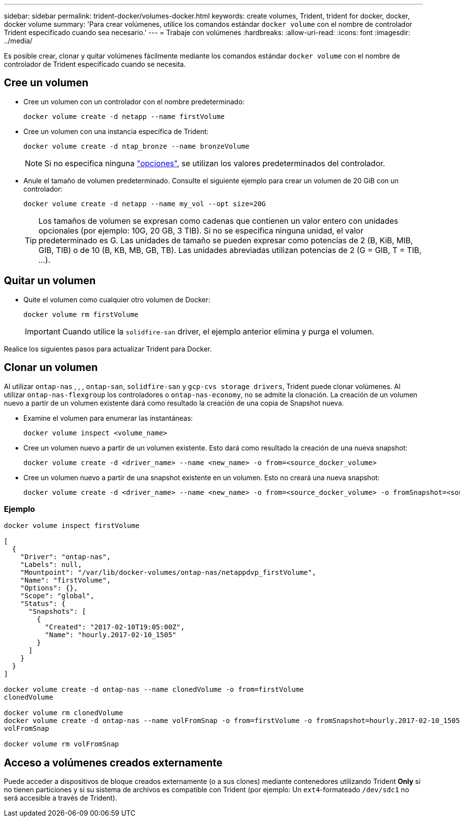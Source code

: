 ---
sidebar: sidebar 
permalink: trident-docker/volumes-docker.html 
keywords: create volumes, Trident, trident for docker, docker, docker volume 
summary: 'Para crear volúmenes, utilice los comandos estándar `docker volume` con el nombre de controlador Trident especificado cuando sea necesario.' 
---
= Trabaje con volúmenes
:hardbreaks:
:allow-uri-read: 
:icons: font
:imagesdir: ../media/


[role="lead"]
Es posible crear, clonar y quitar volúmenes fácilmente mediante los comandos estándar `docker volume` con el nombre de controlador de Trident especificado cuando se necesita.



== Cree un volumen

* Cree un volumen con un controlador con el nombre predeterminado:
+
[source, console]
----
docker volume create -d netapp --name firstVolume
----
* Cree un volumen con una instancia específica de Trident:
+
[source, console]
----
docker volume create -d ntap_bronze --name bronzeVolume
----
+

NOTE: Si no especifica ninguna link:volume-driver-options.html["opciones"^], se utilizan los valores predeterminados del controlador.

* Anule el tamaño de volumen predeterminado. Consulte el siguiente ejemplo para crear un volumen de 20 GiB con un controlador:
+
[source, console]
----
docker volume create -d netapp --name my_vol --opt size=20G
----
+

TIP: Los tamaños de volumen se expresan como cadenas que contienen un valor entero con unidades opcionales (por ejemplo: 10G, 20 GB, 3 TIB). Si no se especifica ninguna unidad, el valor predeterminado es G. Las unidades de tamaño se pueden expresar como potencias de 2 (B, KiB, MIB, GIB, TIB) o de 10 (B, KB, MB, GB, TB). Las unidades abreviadas utilizan potencias de 2 (G = GIB, T = TIB, …).





== Quitar un volumen

* Quite el volumen como cualquier otro volumen de Docker:
+
[source, console]
----
docker volume rm firstVolume
----
+

IMPORTANT: Cuando utilice la `solidfire-san` driver, el ejemplo anterior elimina y purga el volumen.



Realice los siguientes pasos para actualizar Trident para Docker.



== Clonar un volumen

Al utilizar `ontap-nas` , , , `ontap-san`, `solidfire-san` y `gcp-cvs storage drivers`, Trident puede clonar volúmenes. Al utilizar `ontap-nas-flexgroup` los controladores o `ontap-nas-economy`, no se admite la clonación. La creación de un volumen nuevo a partir de un volumen existente dará como resultado la creación de una copia de Snapshot nueva.

* Examine el volumen para enumerar las instantáneas:
+
[source, console]
----
docker volume inspect <volume_name>
----
* Cree un volumen nuevo a partir de un volumen existente. Esto dará como resultado la creación de una nueva snapshot:
+
[source, console]
----
docker volume create -d <driver_name> --name <new_name> -o from=<source_docker_volume>
----
* Cree un volumen nuevo a partir de una snapshot existente en un volumen. Esto no creará una nueva snapshot:
+
[source, console]
----
docker volume create -d <driver_name> --name <new_name> -o from=<source_docker_volume> -o fromSnapshot=<source_snap_name>
----




=== Ejemplo

[source, console]
----
docker volume inspect firstVolume

[
  {
    "Driver": "ontap-nas",
    "Labels": null,
    "Mountpoint": "/var/lib/docker-volumes/ontap-nas/netappdvp_firstVolume",
    "Name": "firstVolume",
    "Options": {},
    "Scope": "global",
    "Status": {
      "Snapshots": [
        {
          "Created": "2017-02-10T19:05:00Z",
          "Name": "hourly.2017-02-10_1505"
        }
      ]
    }
  }
]

docker volume create -d ontap-nas --name clonedVolume -o from=firstVolume
clonedVolume

docker volume rm clonedVolume
docker volume create -d ontap-nas --name volFromSnap -o from=firstVolume -o fromSnapshot=hourly.2017-02-10_1505
volFromSnap

docker volume rm volFromSnap
----


== Acceso a volúmenes creados externamente

Puede acceder a dispositivos de bloque creados externamente (o a sus clones) mediante contenedores utilizando Trident *Only* si no tienen particiones y si su sistema de archivos es compatible con Trident (por ejemplo: Un `ext4`-formateado `/dev/sdc1` no será accesible a través de Trident).
